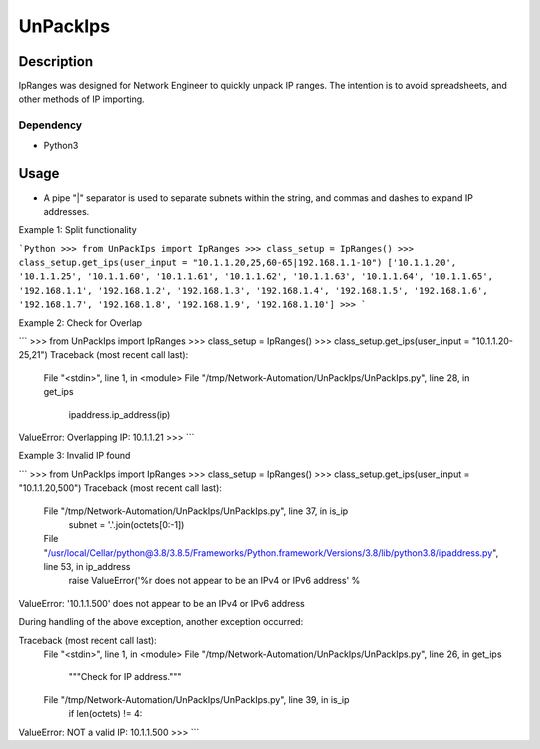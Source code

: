 UnPackIps
==============
Description
--------------

IpRanges was designed for Network Engineer to quickly unpack IP ranges. The intention is to avoid spreadsheets, and other
methods of IP importing.

Dependency
__________

+ Python3

Usage
--------------
+ A pipe "|" separator is used to separate subnets within the string, and commas and dashes to expand IP addresses.

Example 1: Split functionality

```Python
>>> from UnPackIps import IpRanges
>>> class_setup = IpRanges()
>>> class_setup.get_ips(user_input = "10.1.1.20,25,60-65|192.168.1.1-10")
['10.1.1.20', '10.1.1.25', '10.1.1.60', '10.1.1.61', '10.1.1.62', '10.1.1.63', '10.1.1.64', '10.1.1.65', '192.168.1.1', '192.168.1.2', '192.168.1.3', '192.168.1.4', '192.168.1.5', '192.168.1.6', '192.168.1.7', '192.168.1.8', '192.168.1.9', '192.168.1.10']
>>> 
```

Example 2: Check for Overlap

```
>>> from UnPackIps import IpRanges
>>> class_setup = IpRanges()
>>> class_setup.get_ips(user_input = "10.1.1.20-25,21")
Traceback (most recent call last):
  File "<stdin>", line 1, in <module>
  File "/tmp/Network-Automation/UnPackIps/UnPackIps.py", line 28, in get_ips
    ipaddress.ip_address(ip)
ValueError: Overlapping IP: 10.1.1.21
>>> 
```

Example 3: Invalid IP found

```
>>> from UnPackIps import IpRanges
>>> class_setup = IpRanges()
>>> class_setup.get_ips(user_input = "10.1.1.20,500")
Traceback (most recent call last):
  File "/tmp/Network-Automation/UnPackIps/UnPackIps.py", line 37, in is_ip
    subnet = '.'.join(octets[0:-1])
  File "/usr/local/Cellar/python@3.8/3.8.5/Frameworks/Python.framework/Versions/3.8/lib/python3.8/ipaddress.py", line 53, in ip_address
    raise ValueError('%r does not appear to be an IPv4 or IPv6 address' %
ValueError: '10.1.1.500' does not appear to be an IPv4 or IPv6 address

During handling of the above exception, another exception occurred:

Traceback (most recent call last):
  File "<stdin>", line 1, in <module>
  File "/tmp/Network-Automation/UnPackIps/UnPackIps.py", line 26, in get_ips
    """Check for IP address."""
  File "/tmp/Network-Automation/UnPackIps/UnPackIps.py", line 39, in is_ip
    if len(octets) != 4:
ValueError: NOT a valid IP: 10.1.1.500
>>> 
```
